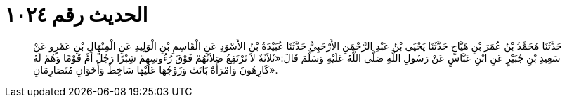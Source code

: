 
= الحديث رقم ١٠٢٤

[quote.hadith]
حَدَّثَنَا مُحَمَّدُ بْنُ عُمَرَ بْنِ هَيَّاجٍ حَدَّثَنَا يَحْيَى بْنُ عَبْدِ الرَّحْمَنِ الأَرْحَبِيُّ حَدَّثَنَا عُبَيْدَةُ بْنُ الأَسْوَدِ عَنِ الْقَاسِمِ بْنِ الْوَلِيدِ عَنِ الْمِنْهَالِ بْنِ عَمْرٍو عَنْ سَعِيدِ بْنِ جُبَيْرٍ عَنِ ابْنِ عَبَّاسٍ عَنْ رَسُولِ اللَّهِ صَلَّى اللَّهُ عَلَيْهِ وَسَلَّمَ قَالَ:«ثَلاَثَةٌ لاَ تَرْتَفِعُ صَلاَتُهُمْ فَوْقَ رُءُوسِهِمْ شِبْرًا رَجُلٌ أَمَّ قَوْمًا وَهُمْ لَهُ كَارِهُونَ وَامْرَأَةٌ بَاتَتْ وَزَوْجُهَا عَلَيْهَا سَاخِطٌ وَأَخَوَانِ مُتَصَارِمَانِ».
